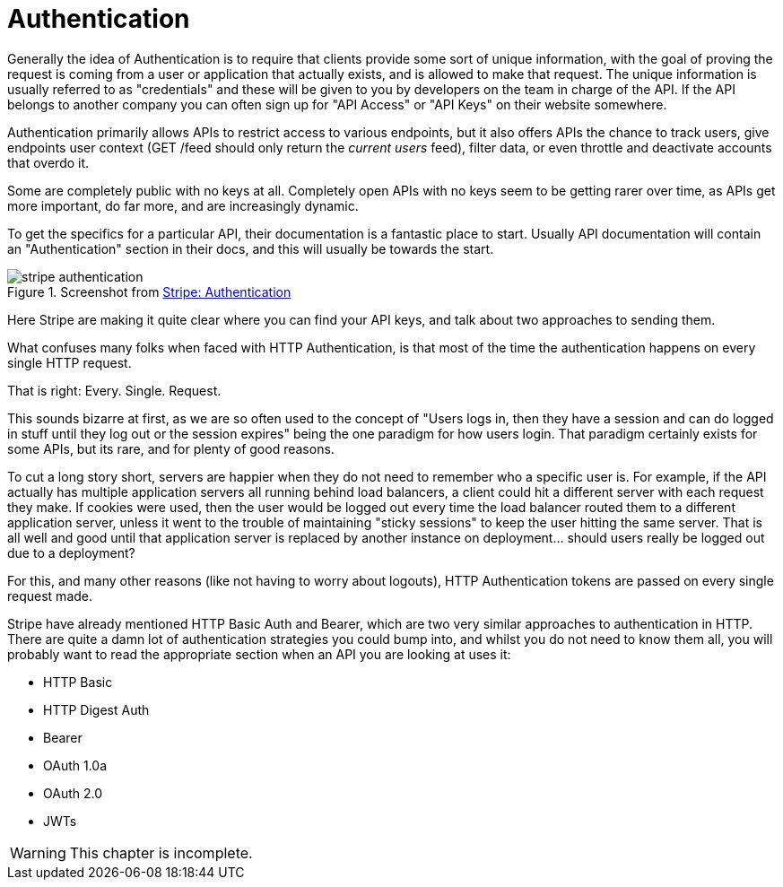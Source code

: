 = Authentication

Generally the idea of Authentication is to require that clients provide
some sort of unique information, with the goal of proving the request is
coming from a user or application that actually exists, and is allowed
to make that request. The unique information is usually referred to as
"credentials" and these will be given to you by developers on the team
in charge of the API. If the API belongs to another company you can
often sign up for "API Access" or "API Keys" on their website somewhere.

Authentication primarily allows APIs to restrict access to various
endpoints, but it also offers APIs the chance to track users, give
endpoints user context (GET /feed should only return the _current users_
feed), filter data, or even throttle and deactivate accounts that overdo
it.

Some are completely public with no keys at all. Completely open APIs
with no keys seem to be getting rarer over time, as APIs get more
important, do far more, and are increasingly dynamic.

To get the specifics for a particular API, their documentation is a
fantastic place to start. Usually API documentation will contain an
"Authentication" section in their docs, and this will usually be towards
the start.

.Screenshot from https://stripe.com/docs/api/curl#authentication[Stripe: Authentication]
image::images/stripe-authentication.png[]

Here Stripe are making it quite clear where you can find your API keys,
and talk about two approaches to sending them.

What confuses many folks when faced with HTTP Authentication, is that
most of the time the authentication happens on every single HTTP
request.

That is right: Every. Single. Request.

This sounds bizarre at first, as we are so often used to the concept of
"Users logs in, then they have a session and can do logged in stuff
until they log out or the session expires" being the one paradigm for
how users login. That paradigm certainly exists for some APIs, but its
rare, and for plenty of good reasons.

To cut a long story short, servers are happier when they do not need to
remember who a specific user is. For example, if the API actually has
multiple application servers all running behind load balancers, a client
could hit a different server with each request they make. If cookies
were used, then the user would be logged out every time the load
balancer routed them to a different application server, unless it went
to the trouble of maintaining "sticky sessions" to keep the user hitting
the same server. That is all well and good until that application server
is replaced by another instance on deployment... should users really be
logged out due to a deployment?

For this, and many other reasons (like not having to worry about
logouts), HTTP Authentication tokens are passed on every single request
made.

Stripe have already mentioned HTTP Basic Auth and Bearer, which are two
very similar approaches to authentication in HTTP. There are quite a
damn lot of authentication strategies you could bump into, and whilst
you do not need to know them all, you will probably want to read the
appropriate section when an API you are looking at uses it:

* HTTP Basic
* HTTP Digest Auth
* Bearer
* OAuth 1.0a
* OAuth 2.0
* JWTs

WARNING: This chapter is incomplete.

// TODO Explain how to work with them all. Ugh it's gonna take a while.



// ## Basic

// Digest is an approach to authentication similar to Basic, but is designed to improve on the security concerns.
// Instead of transmitting passwords in plain text, it will calculate a MD5 hash and send that. Unlike the
// Base64-based passwords used in the basic auth, MD5 is a one-way hash meaning you cannot simply take the hash
// and calculate the original password without trying out a lot of different combinations.
// > HA1 = MD5(A1) = MD5(username:realm:password)
// > HA2 = MD5(A2) = MD5(method:digestURI)
// > response = MD5(HA1:nonce:HA2)
// The `nonce` is a unique number, which can contain (but should not be only) a timestamp. This helps to avoid
// replay attacks as the same hash will not be usable later on.
// **Pros**
// * Password is not transmitted in plain text
// * The use of `nonce` helps negate rainbow table attacks
// * Generally speaking, more secure than basic auth
// * Easier to implement than some approaches
// **Cons**
// * Harder than basic auth to implement **well**
// * Easy to implement badly
// * Still insecure over HTTP
// * Just like basic auth, passwords can still be stored by the browser
// * Uses MD5
// **MD5... 4... 3... 2... 1... HACKED**
// MD5 is well accepted by many people today to be extremely crackable in most scenarios. Digest authentication has
// not improved since its creation in 1993. While the calculation process should help negate many of
// these issues, a lousy implementation of digest authentication will be open to some weird attack vectors that will
// remain unknown until after the fact.
// Digest is certainly more secure than basic. It is great over SSL - definitely a good choice for an internal API
// if you have more time to spend implementing - but it still requires the username and password to be sent repeatedly,
// meaning it _is_ potentially hackable if the hacker has enough encrypted requests available to process.

// ## Digest

// Digest is an approach to authentication similar to Basic, but is designed to improve on the security concerns.
// Instead of transmitting passwords in plain text, it will calculate a MD5 hash and send that. Unlike the
// Base64-based passwords used in the basic auth, MD5 is a one-way hash meaning you cannot simply take the hash
// and calculate the original password without trying out a lot of different combinations.
// > HA1 = MD5(A1) = MD5(username:realm:password)
// > HA2 = MD5(A2) = MD5(method:digestURI)
// > response = MD5(HA1:nonce:HA2)
// The `nonce` is a unique number, which can contain (but should not be only) a timestamp. This helps to avoid
// replay attacks as the same hash will not be usable later on.
// **Pros**
// * Password is not transmitted in plain text
// * The use of `nonce` helps negate rainbow table attacks
// * Generally speaking, more secure than basic auth
// * Easier to implement than some approaches
// **Cons**
// * Harder than basic auth to implement **well**
// * Easy to implement badly
// * Still insecure over HTTP
// * Just like basic auth, passwords can still be stored by the browser
// * Uses MD5
// **MD5... 4... 3... 2... 1... HACKED**
// MD5 is well accepted by many people today to be extremely crackable in most scenarios. Digest authentication has
// not improved since its creation in 1993. While the calculation process should help negate many of
// these issues, a lousy implementation of digest authentication will be open to some weird attack vectors that will
// remain unknown until after the fact.
// Digest is certainly more secure than basic. It is great over SSL - definitely a good choice for an internal API
// if you have more time to spend implementing - but it still requires the username and password to be sent repeatedly,
// meaning it _is_ potentially hackable if the hacker has enough encrypted requests available to process.

// ## Oauth 1a

// Not quite as popular these days, OAuth 1.0a was a big player on the web-based authentication scene and used by
// services such as Dropbox, Flickr, Twitter, Google, LinkedIn and Tumblr. Since then, most have moved over to OAuth 2,
// which we will discuss next. The two are very different beasts and should not be conflated.
// > OAuth provides a method for clients to access server resources on
// > behalf of a resource owner (such as a different client or an end-user).
// > It also provides a process for end-users to authorize third-party access
// > to their server resources without sharing their
// > credentials (typically, a username and password pair), using user-agent redirections.
// > -- **Source:** [Wikipedia](http://en.wikipedia.org/wiki/OAuth)
// Previously, we looked at authentication technologies that were essentially built into the browser, and were
// not particularly flexible in their usages. OAuth 1.0 was a great way for services such as social networks to
// implement web-based HTML login forms that looked the same as any other login form (were branded with logos,
// color schemes, etc) but could then send you back to the third party website for all sorts of awesome
// integration purposes.
// For example, when Twitter swapped from HTTP Basic integration to OAuth 1.0 it meant that instead of
// third-parties (iPhone apps, other websites, CMSs, whatever) asking end-users to enter their username and
// password (which would be saved somewhere in plain text), the third party could redirect the user to the Twitter
// website, get them to log in, and have them come back to their service to save a special token, instead of saving a
// password. OAuth 1.0a called these tokens an 'OAuth Token' and an 'OAuth Token Secret'.
// OAuth 1.0a was built to be very secure even when not running over SSL. That meant, of course, that it was
// incredibly complicated, having to set up signatures of which there were a few different algorithms, including
// HMAC-SHA1 and RSA-SHA1, or just plaintext. That got a bit tricky when trying to write client code, as you had to
// make sure you supported the right signature algorithm, and most of the PHP implementations out there (including
// my old CodeIgniter library) did not support them all.
// An average OAuth 1.0a signed HTTP request would look a little something like this:
// ~~~~~~~~
// POST /moments/1/gift HTTP/1.1
// Host: api.example.org
// Authorization: OAuth realm="http://sp.example.org/",
// oauth_consumer_key="0685bd9184jfhq22",
// oauth_token="ad180jjd733klru7",
// oauth_signature_method="HMAC-SHA1",
// oauth_signature="wOJIO9A2W5mFwDgiDvZbTSMK%2FPY%3D",
// oauth_timestamp="137131200",
// oauth_nonce="4572616e48616d6d65724c61686176",
// oauth_version="1.0"
// Content-Type: application/json
// { "user_id" : 2 }
// ~~~~~~~~
// Ouch.
// Another complication was that there were different implementations: two-legged ("proper" and "not proper") and
// three-legged. This is incredibly confusing, so I will let Mashape explain in the [OAuth Bible: OAuth Flows].
// There was also xAuth (which is still OAuth 1.0a), designed for mobile and desktop applications that do
// not have easy access to a browser. It is much easier for a web application to spawn a popup with JavaScript, or to
// redirect a user, than it is for a mobile app. This made it a much handier way to get OAuth Tokens than the other
// implementations.
// In the end, if you got the OAuth Token and Secret, you would place the OAuth Token in the request as a
// header and use the secret to sign the signature, which would encrypt the request and make the whole thing nice
// and secure. If you can shove SSL on top of that, then you have got yourself a very secure setup - except for the
// fact that tokens would stay the same once created, so over time their security could be compromised. Somebody
// could recover the data from a laptop you sold them on eBay, or a potential hacker could packet sniff enough
// traffic signed with your signature to eventually programmatically guess the token and secret.
// **Pros**
// * Super secure, even without SSL
// * Does not send username/password in every request (plain text or hashed)
// * Stops third party applications wanting or storing your username and password
// * An attacker gaining an OAuth Token and even a Secret should still never be able to change your password, meaning you should be safe from account hijack
// **Cons**
// * Rather complicated to interact with, even if you have a well built client library. PHP never really had one, but [The League of Extraordinary Packages](http://thephpleague.com/) has recently [built a decent one](https://github.com/thephpleague/oauth1-client)
// * Limited number of ways to grant access. xAuth and Two/Three-legged flows ended up being rather restrictive
// * Tokens never changed, so security was essentially just a matter of how long and how much you used the service
// OAuth 1.0a would be a great technology to implement if you were building a website with a public user-based API... and you were building it in 2009-2010. Now, probably not.

// == OAuth 2

// OAuth 2 dropped the secret token, so users are simply getting an _access token_ now. It also dropped signature
// encryption. This was seen by many as a massive step backwards in security, but it was actually rather a wise
// move. The OAuth 1.0a spec made SSL optional, but OAuth 2.0 requires it. Relying on SSL to handle the encryption
// of the request is logical and drastically improves the implementation.
// Even a basic GET request in OAuth 1.0a was horrendous as you would always need to set up your consumers,
// signatures, etc., but with OAuth 2.0 you can simply do this:
// {lang=php,starting-line-number=1}
// ~~~~~~~~
// file_get_contents('https://graph.facebook.com/me?access_token=vr5HmMkzlxKE70W1y4Mi');
// ~~~~~~~~
// Or, as we saw back in [chapter 3](#chapter-3), you can usually pass access tokens to the server as an HTTP
// request header:
// ~~~~~~~~
// POST /moments/1/gift HTTP/1.1
// Host: api.example.org
// Authorization: Bearer vr5HmMkzlxKE70W1y4Mi
// Content-Type: application/json
// { "user_id" : 2 }
// ~~~~~~~~
// That looks a little easier to work with than OAuth 1.0a, right?
// W> ### Headers vs. URL
// W> You should always try to use the `Authorization` header to send your tokens whenever possible. The query-string is
// W> secured when using SSL, but unless they are intentionally blocked then access tokens could start turning up in server
// W> logs and various other places. Also, browsers will store the full URL (including query-string) in history. This could
// W> easily compromise the integrity of users security if their computer is stolen or if a sibling decides to play a prank.
// **"Short"-life Tokens**
// As discussed, OAuth 1.0a also uses the same tokens essentially forever. OAuth 2.0's access tokens will (can)
// expire after an arbitrary period of time, which is defined by the OAuth server. When you request an access token, you will
// usually be provided with a _refresh token_ and an _expiry offset_, which is the number of seconds until the token
// expires. Some servers send you a unix time at which it expires. Folks like to do things different for some
// reason, but if you know what to look out for it is not so bad.
// Using the expire time you know when your access token will not be valid, so you can proactively create a CRON
// job that refreshes the access tokens, or you can wrap your HTTP requests in an exception handler that looks for
// a 'Not Authorized' error and then refreshes them as the OAuth 2.0 spec recommends.
// This extra "access tokens expire and you have to refresh them" step initially seems confusing and annoying,
// especially when you are used to "once I have this token it works forever". However, it is much more secure. OAuth 1.0a
// stopped you handing out your username and password by essentially giving you another username and password (the
// token and the secret), which worked for one specific client. Any good network admin will tell you that you should
// regularly change your password (at least once every month), and OAuth is no different as the more you use the same
// password/token the greater your chance of somebody finding out what it is.
// **Grant Types**
// One further massive benefit OAuth 2.0 provides over OAuth 1.0a is the ability to have multiple (even custom) grant
// types. Grant types are essentially a "mode" in which the OAuth 2.0 server will run, expecting different inputs and
// maybe providing different outputs. With this flexibility, you can create some amazing implementations.
// The most common OAuth 2.0 Grant Type that a user will be familiar with is `authorization_code`, which is a very OAuth
// 1.0a-like flow.
// A client web app creates a link to the OAuth Server of the service they would like to log into (e.g. Facebook), and the
// user logs in. Facebook redirects the user back to the client web app's 'Callback URL' with a `?code=FOO` variable in
// the query string. The web app then takes that code and makes a second request to Facebook (usually a `POST`, but sometimes
// a `GET` depending on which popular API you look at) and Facebook then offers up an access token in the response.
// Some other popular APIs, like Google Apps, then provide `expires` and a refresh token too.
// This is just one approach and there are more. Due to this flexibility, OAuth 2.0 is good for pretty much any
// scenario when authenticating an API, be it a basic username password login on a single-page JavaScript app, a
// CRON job that has no database access, or a full blown user-redirect flow between different websites. The flexibility
// of custom grant types allows absolutely anything to be done.
// More on this in the 'Understanding OAuth 2.0 Grant Types' section below.
// **Erin Hammer**
// Often, I am asked why anyone would still use OAuth 2.0 after Erin Hammer (lead author and editor of the OAuth 2.0
// standard) [withdrew his name from the specification]. It certainly sent a ripple through the Internet, but I
// personally disagree wholeheartedly with the issues he raised.
// 1. OAuth 2.0 is less secure if you do not use SSL/TSL. Correct. So use them.
// 2. People have implemented OAuth 2.0 badly (looking at you Facebook/Google/most providers), but when implemented well it is lovely. Use a pre-built standard compliant implementation.
// 3. He thinks refresh tokens are annoying, but I think they are great.
// His departure from the project is no major loss. I am sure the IETF are bikeshedding hard,
// but after using both for years, I am much happier with OAuth 2.0 and really wish [Twitter would get on with a
// full upgrade] so I never have to use OAuth 1.0a again.
// _Generally speaking,_ OAuth 2.0 is a good fit for a huge majority of situations, provided you **use SSL** and
// implement a **well-tested** existing solution for your OAuth 2.0 Server. Trying to do this yourself can be
// incredibly hard and may well lead to you getting super-hacked. Even Facebook
// have trouble here to this day because they rolled their own solution based on a really early draft of the
// specification.
// [withdrew his name from the specification]: http://hueniverse.com/2012/07/26/oauth-2-0-and-the-road-to-hell/
// [Twitter would get on with a full upgrade]: https://dev.twitter.com/discussions/397

// ## Others

// * **OpenID** - https://openid.net/
// * **Hawk** - https://github.com/hueniverse/hawk
// * **Oz** - https://github.com/hueniverse/oz